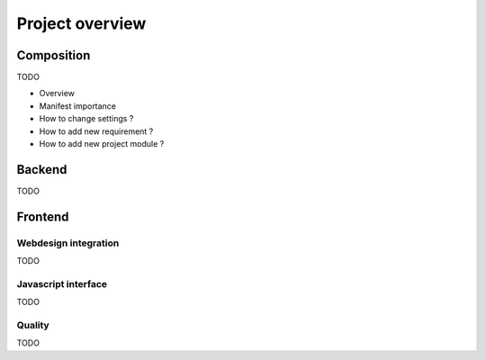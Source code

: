 .. _virtualenv: http://www.virtualenv.org/
.. _pip: http://www.pip-installer.org
.. _Project composer: https://project-composer.readthedocs.io/en/latest/

.. _intro_project_overview:

================
Project overview
================

Composition
***********

TODO

* Overview
* Manifest importance
* How to change settings ?
* How to add new requirement ?
* How to add new project module ?

Backend
*******

TODO

Frontend
********

Webdesign integration
---------------------

TODO

Javascript interface
--------------------

TODO

Quality
-------

TODO
